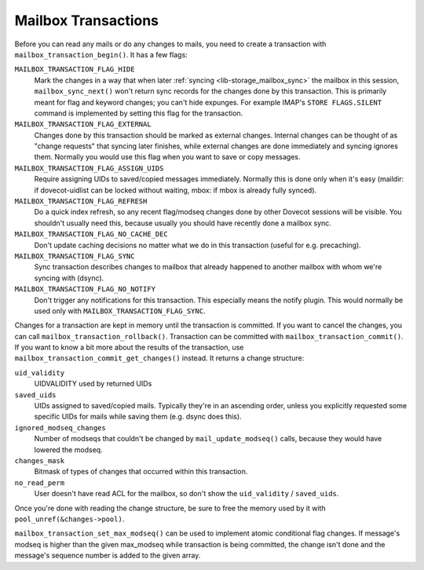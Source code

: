 .. _lib-storage_mailbox_transactions:

====================
Mailbox Transactions
====================

Before you can read any mails or do any changes to mails, you need to
create a transaction with ``mailbox_transaction_begin()``. It has a few
flags:

``MAILBOX_TRANSACTION_FLAG_HIDE``
   Mark the changes in a way that
   when later :ref:`syncing <lib-storage_mailbox_sync>`
   the mailbox in this session, ``mailbox_sync_next()`` won't return
   sync records for the changes done by this transaction. This is
   primarily meant for flag and keyword changes; you can't hide
   expunges. For example IMAP's ``STORE FLAGS.SILENT`` command is
   implemented by setting this flag for the transaction.

``MAILBOX_TRANSACTION_FLAG_EXTERNAL``
   Changes done by this
   transaction should be marked as external changes. Internal changes
   can be thought of as "change requests" that syncing later finishes,
   while external changes are done immediately and syncing ignores them.
   Normally you would use this flag when you want to save or copy
   messages.

``MAILBOX_TRANSACTION_FLAG_ASSIGN_UIDS``
   Require assigning UIDs to
   saved/copied messages immediately. Normally this is done only when
   it's easy (maildir: if dovecot-uidlist can be locked without waiting,
   mbox: if mbox is already fully synced).

``MAILBOX_TRANSACTION_FLAG_REFRESH``
   Do a quick index refresh, so
   any recent flag/modseq changes done by other Dovecot sessions will be
   visible. You shouldn't usually need this, because usually you should
   have recently done a mailbox sync.

``MAILBOX_TRANSACTION_FLAG_NO_CACHE_DEC``
   Don't update caching decisions
   no matter what we do in this transaction (useful for e.g. precaching).

``MAILBOX_TRANSACTION_FLAG_SYNC``
   Sync transaction describes changes to
   mailbox that already happened to another mailbox with whom we're syncing
   with (dsync).

``MAILBOX_TRANSACTION_FLAG_NO_NOTIFY``
   Don't trigger any notifications
   for this transaction. This especially means the notify plugin. This would
   normally be used only with ``MAILBOX_TRANSACTION_FLAG_SYNC``.

Changes for a transaction are kept in memory until the transaction is
committed. If you want to cancel the changes, you can call
``mailbox_transaction_rollback()``. Transaction can be committed with
``mailbox_transaction_commit()``. If you want to know a bit more about
the results of the transaction, use
``mailbox_transaction_commit_get_changes()`` instead. It returns a
change structure:

``uid_validity``
   UIDVALIDITY used by returned UIDs

``saved_uids``
   UIDs assigned to saved/copied mails. Typically they're in
   an ascending order, unless you explicitly requested some specific
   UIDs for mails while saving them (e.g. dsync does this).

``ignored_modseq_changes``
   Number of modseqs that couldn't be changed by
   ``mail_update_modseq()`` calls, because they would have lowered the
   modseq.

``changes_mask``
   Bitmask of types of changes that occurred within this
   transaction.

``no_read_perm``
   User doesn't have read ACL for the mailbox, so don't show
   the ``uid_validity`` / ``saved_uids``.

Once you're done with reading the change structure, be sure to free the
memory used by it with ``pool_unref(&changes->pool)``.

``mailbox_transaction_set_max_modseq()`` can be used to implement atomic
conditional flag changes. If message's modseq is higher than the given
max_modseq while transaction is being committed, the change isn't done
and the message's sequence number is added to the given array.
